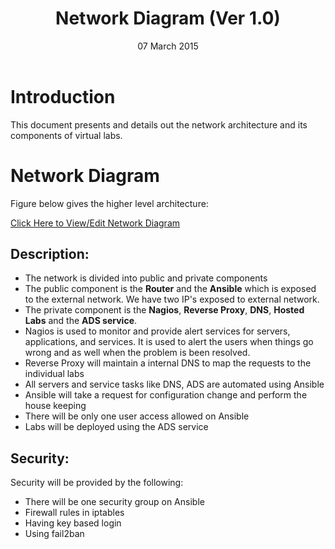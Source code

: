 #+Title: Network Diagram (Ver 1.0)
#+Date: 07 March 2015

* Introduction
This document presents and details out the  network
architecture and its components of virtual labs.

* Network Diagram

Figure below gives the higher level architecture:

[[https://docs.google.com/a/vlabs.ac.in/drawings/d/1e9YL9YXbA1KZwEQ0HDiQhV9014J6EzKoR0zsKXMrgwQ/edit][Click Here to View/Edit Network Diagram]]

** Description:
+ The network is divided into public and private components
+ The public component is the *Router* and the *Ansible* which is
  exposed to the external network. We have two IP's exposed to
  external network.
+ The private component is the *Nagios*, *Reverse Proxy*, *DNS*,
  *Hosted Labs* and the *ADS service*.
+ Nagios is used to monitor and provide alert services for servers,
  applications, and services. It is used to alert the users when
  things go wrong and as well when the problem is been resolved.
+ Reverse Proxy will maintain a internal DNS to map the requests to
  the individual labs
+ All servers and service tasks like DNS, ADS are automated
  using Ansible
+ Ansible will take a request for configuration change and perform the
  house keeping
+ There will be only one user access allowed on Ansible
+ Labs will be deployed using the ADS service 


** Security: 
Security will be provided by the following:
+ There will be one security group on Ansible
+ Firewall rules in iptables
+ Having key based login
+ Using fail2ban
